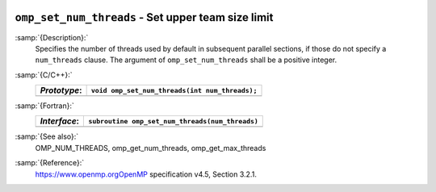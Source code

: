   .. _omp_set_num_threads:

``omp_set_num_threads`` - Set upper team size limit
***************************************************

:samp:`{Description}:`
  Specifies the number of threads used by default in subsequent parallel 
  sections, if those do not specify a ``num_threads`` clause.  The
  argument of ``omp_set_num_threads`` shall be a positive integer.

:samp:`{C/C++}:`
  ============  ==============================================
  *Prototype*:  ``void omp_set_num_threads(int num_threads);``
  ============  ==============================================
  ============  ==============================================

:samp:`{Fortran}:`
  ============  ===============================================
  *Interface*:  ``subroutine omp_set_num_threads(num_threads)``
  ============  ===============================================
                ``integer, intent(in) :: num_threads``
  ============  ===============================================

:samp:`{See also}:`
  OMP_NUM_THREADS, omp_get_num_threads, omp_get_max_threads

:samp:`{Reference}:`
  https://www.openmp.orgOpenMP specification v4.5, Section 3.2.1.

